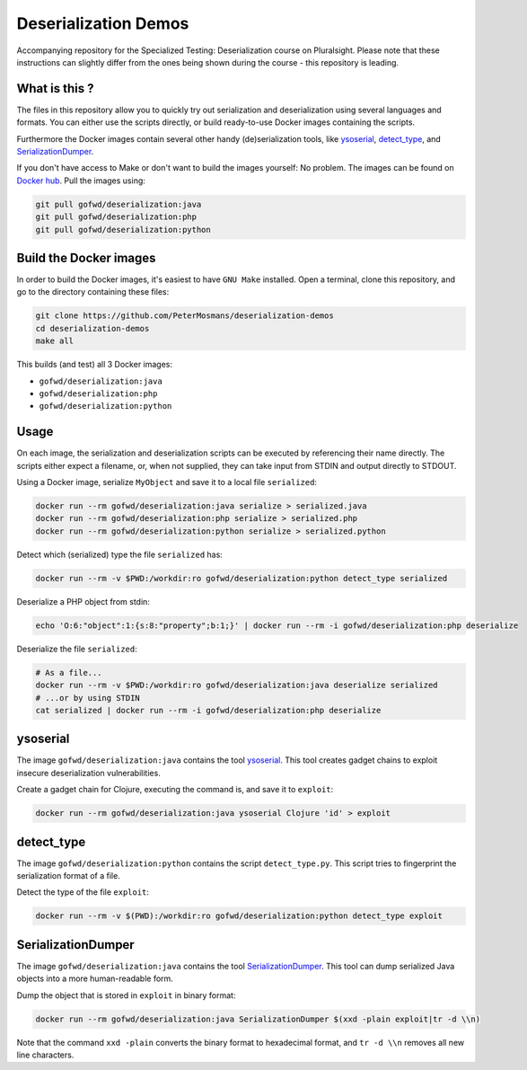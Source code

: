 #####################
Deserialization Demos
#####################

Accompanying repository for the Specialized Testing: Deserialization course on
Pluralsight.
Please note that these instructions can slightly differ from the ones being
shown during the course - this repository is leading.

**************
What is this ?
**************

The files in this repository allow you to quickly try out serialization and
deserialization using several languages and formats. You can either use the
scripts directly, or build ready-to-use Docker images containing the scripts.

Furthermore the Docker images contain several other handy (de)serialization
tools, like `ysoserial <https://github.com/frohoff/ysoserial>`_, `detect_type
<https://github.com/PeterMosmans/deserialization-demos/blob/main/python/detect_type.py>`_,
and `SerializationDumper <https://github.com/NickstaDB/SerializationDumper>`_.

If you don't have access to Make or don't want to build the images yourself: No
problem. The images can be found on `Docker hub
<https://hub.docker.com/r/gofwd/deserialization/general>`_. Pull the images
using:

.. code-block:: console

   git pull gofwd/deserialization:java
   git pull gofwd/deserialization:php
   git pull gofwd/deserialization:python

***********************
Build the Docker images
***********************

In order to build the Docker images, it's easiest to have ``GNU Make`` installed.
Open a terminal, clone this repository, and go to the directory containing these
files:

.. code-block:: console

   git clone https://github.com/PeterMosmans/deserialization-demos
   cd deserialization-demos
   make all

This builds (and test) all 3 Docker images:

+ ``gofwd/deserialization:java``
+ ``gofwd/deserialization:php``
+ ``gofwd/deserialization:python``

*****
Usage
*****

On each image, the serialization and deserialization scripts can be executed by
referencing their name directly. The scripts either expect a filename, or, when
not supplied, they can take input from STDIN and output directly to STDOUT.


Using a Docker image, serialize ``MyObject`` and save it to a local file
``serialized``:

.. code-block:: console

   docker run --rm gofwd/deserialization:java serialize > serialized.java
   docker run --rm gofwd/deserialization:php serialize > serialized.php
   docker run --rm gofwd/deserialization:python serialize > serialized.python

Detect which (serialized) type the file ``serialized`` has:

.. code-block:: console

   docker run --rm -v $PWD:/workdir:ro gofwd/deserialization:python detect_type serialized

Deserialize a PHP object from stdin:

.. code-block:: console

   echo 'O:6:"object":1:{s:8:"property";b:1;}' | docker run --rm -i gofwd/deserialization:php deserialize

Deserialize the file ``serialized``:

.. code-block:: console

   # As a file...
   docker run --rm -v $PWD:/workdir:ro gofwd/deserialization:java deserialize serialized
   # ...or by using STDIN
   cat serialized | docker run --rm -i gofwd/deserialization:php deserialize

*********
ysoserial
*********

The image ``gofwd/deserialization:java`` contains the tool `ysoserial
<https://github.com/frohoff/ysoserial>`_. This tool creates gadget
chains to exploit insecure deserialization vulnerabilities.

Create a gadget chain for Clojure, executing the command is, and save it to
``exploit``:

.. code-block:: console

   docker run --rm gofwd/deserialization:java ysoserial Clojure 'id' > exploit

***********
detect_type
***********

The image ``gofwd/deserialization:python`` contains the script
``detect_type.py``. This script tries to fingerprint the serialization format of
a file.

Detect the type of the file ``exploit``:

.. code-block:: console

   docker run --rm -v $(PWD):/workdir:ro gofwd/deserialization:python detect_type exploit

*******************
SerializationDumper
*******************

The image ``gofwd/deserialization:java`` contains the tool `SerializationDumper
<https://github.com/NickstaDB/SerializationDumper>`_. This tool can dump
serialized Java objects into a more human-readable form.

Dump the object that is stored in ``exploit`` in binary format:

.. code-block:: console

   docker run --rm gofwd/deserialization:java SerializationDumper $(xxd -plain exploit|tr -d \\n)

Note that the command ``xxd -plain`` converts the binary format to hexadecimal
format, and ``tr -d \\n`` removes all new line characters.
